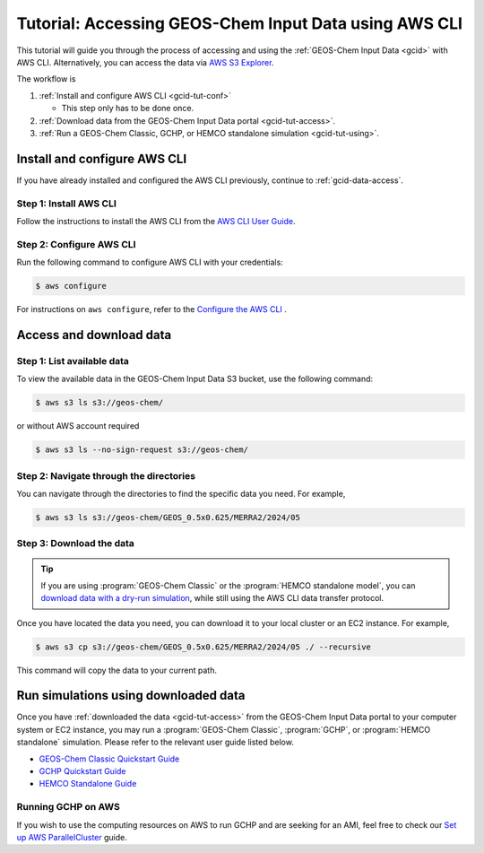 .. |br| raw:: html

   <br />

.. _gcid-tut:

######################################################
Tutorial: Accessing GEOS-Chem Input Data using AWS CLI
######################################################

This tutorial will guide you through the process of accessing and
using the :ref:`GEOS-Chem Input Data <gcid>` with
AWS CLI. Alternatively, you can access the data via `AWS S3 Explorer
<https://geos-chem.s3.amazonaws.com/index.html>`_.

The workflow is

#. :ref:`Install and configure AWS CLI <gcid-tut-conf>`

   - This step only has to be done once.

#. :ref:`Download data from the GEOS-Chem Input Data portal
   <gcid-tut-access>`.

#. :ref:`Run a GEOS-Chem Classic, GCHP, or HEMCO standalone simulation
   <gcid-tut-using>`.

.. _gcid-tut-conf:

=============================
Install and configure AWS CLI
=============================

If you have already installed and configured the AWS CLI previously,
continue to :ref:`gcid-data-access`.

.. _gcid-tut-conf-install:

Step 1: Install AWS CLI
-----------------------

Follow the instructions to install the AWS CLI from the `AWS CLI User Guide <https://docs.aws.amazon.com/cli/latest/userguide/getting-started-install.html>`_.

.. _gcid-tut-conf-conf:

Step 2: Configure AWS CLI
-------------------------

Run the following command to configure AWS CLI with your credentials:

.. code-block:: sh

   $ aws configure

For instructions on :literal:`aws configure`, refer to the `Configure the AWS CLI <https://docs.aws.amazon.com/cli/latest/userguide/cli-chap-configure.html>`_ .

.. _gcid-tut-access:

========================
Access and download data
========================

.. _gcid-tut-access-list:

Step 1: List available data
---------------------------

To view the available data in the GEOS-Chem Input Data S3 bucket, use
the following command:

.. code-block:: sh

   $ aws s3 ls s3://geos-chem/

or without AWS account required

.. code-block:: sh

   $ aws s3 ls --no-sign-request s3://geos-chem/

.. _gcid-tut-access-nav:

Step 2: Navigate through the directories
----------------------------------------

You can navigate through the directories to find the specific data you
need. For example,

.. code-block:: sh

   $ aws s3 ls s3://geos-chem/GEOS_0.5x0.625/MERRA2/2024/05

.. _gcid-tut-access-download:

Step 3: Download the data
-------------------------

.. tip::

   If you are using :program:`GEOS-Chem Classic` or the
   :program:`HEMCO standalone model`, you can `download data with a
   dry-run simulation
   <https://geos-chem.readthedocs.io/en/stable/gcclassic-user-guide/dry-run.html>`_,
   while still using the AWS CLI data transfer protocol.

Once you have located the data you need, you can download it to your
local cluster or an EC2 instance. For example,

.. code-block:: sh

   $ aws s3 cp s3://geos-chem/GEOS_0.5x0.625/MERRA2/2024/05 ./ --recursive

This command will copy the data to your current path.




.. _gcid-tut-using:

=====================================
Run simulations using downloaded data
=====================================

Once you have :ref:`downloaded the data <gcid-tut-access>` from the
GEOS-Chem Input Data portal to your computer system or EC2
instance, you may run a :program:`GEOS-Chem Classic`,
:program:`GCHP`, or :program:`HEMCO standalone` simulation.  Please
refer to the relevant user guide listed below.

- `GEOS-Chem Classic Quickstart Guide
  <https://geos-chem.readthedocs.io/en/latest/getting-started/quick-start.html>`_

- `GCHP Quickstart Guide
  <https://gchp.readthedocs.io/en/latest/getting-started/quick-start.html>`_

- `HEMCO Standalone Guide
  <https://hemco.readthedocs.io/en/stable/hco-sa-guide/intro.html>`_

.. _gcid-tut-gchp-on-aws:

Running GCHP on AWS
-------------------

If you wish to use the computing resources on AWS to run GCHP and are
seeking for an AMI, feel free to check our `Set up AWS ParallelCluster <https://gchp.readthedocs.io/en/latest/supplement/setting-up-aws-parallelcluster.html>`_
guide.
